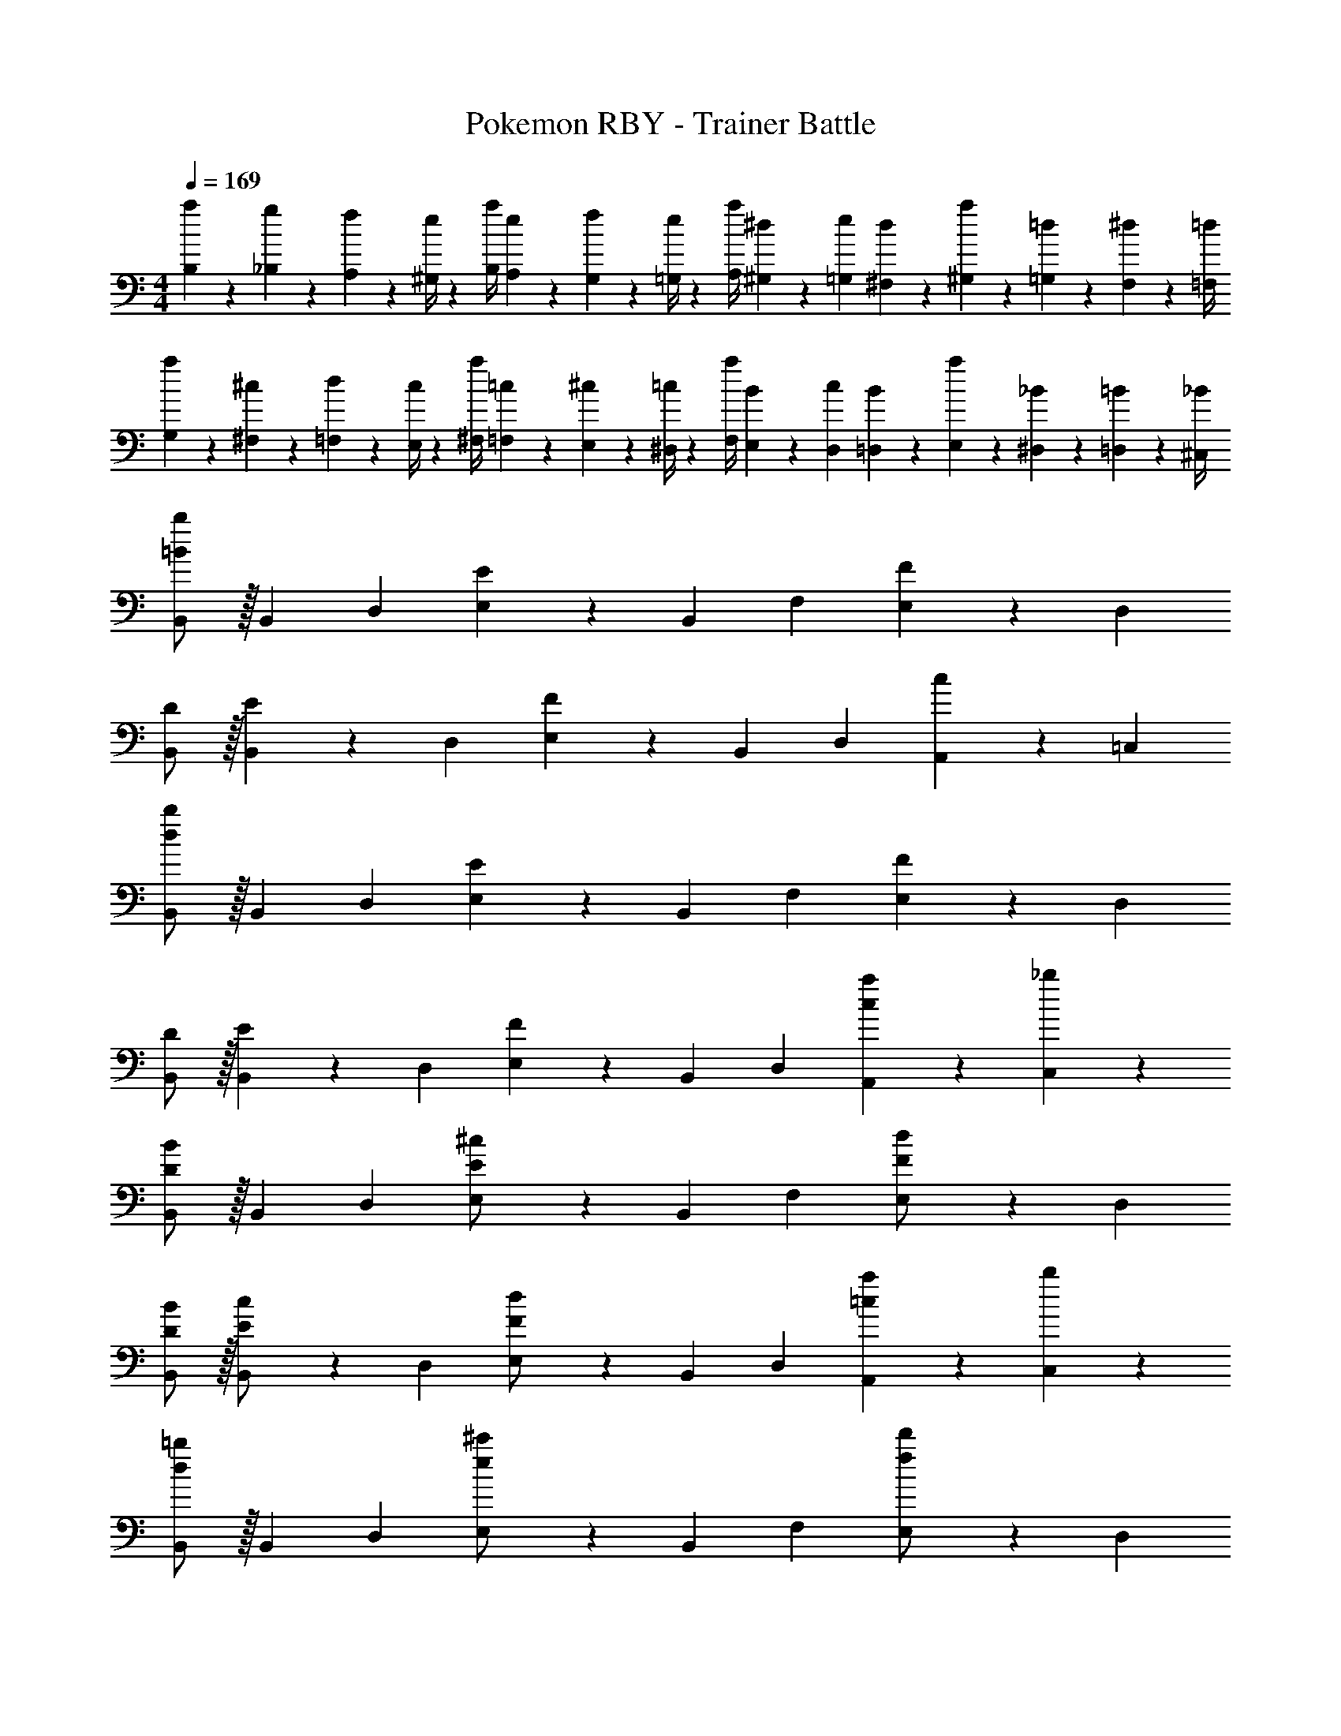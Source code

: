 X: 1
T: Pokemon RBY - Trainer Battle
Z: ABC Generated by Starbound Composer
L: 1/4
M: 4/4
Q: 1/4=169
K: C
[a5/18B,5/18] z/72 [g2/9_B,2/9] z5/288 [f2/9A,2/9] z7/288 [e/4^G,/4] z/126 [z55/224a/4B,/4] [e2/9A,2/9] z40/1241 [f2/9G,2/9] z5/252 [e/4=G,/4] z/126 [z61/252a/4A,/4] [^d2/9^G,2/9] z/28 [z3/14e2/9=G,2/9] [d2/9^F,2/9] z/36 [a2/9^G,2/9] z/36 [=d2/9=G,2/9] z/36 [^d2/9F,2/9] z/36 [=d/4=F,/4] 
[a5/18G,5/18] z/72 [^c2/9^F,2/9] z5/288 [d2/9=F,2/9] z7/288 [c/4E,/4] z/126 [z55/224a/4^F,/4] [=c2/9=F,2/9] z40/1241 [^c2/9E,2/9] z5/252 [=c/4^D,/4] z/126 [z61/252a/4F,/4] [B2/9E,2/9] z/28 [z3/14c2/9D,2/9] [B2/9=D,2/9] z/36 [a2/9E,2/9] z/36 [_B2/9^D,2/9] z/36 [=B2/9=D,2/9] z/36 [_B/4^C,/4] 
[=B/2b/2B,,15/28] z/32 [z113/224B,,15/28] [z/2D,15/28] [E13/28E,15/28] z/28 [z/2B,,15/28] [z13/28F,15/28] [F13/28E,15/28] z/28 [z/2D,15/28] 
[D/2B,,15/28] z/32 [E13/28B,,15/28] z9/224 [z/2D,15/28] [F13/28E,15/28] z/28 [z/2B,,15/28] [z13/28D,15/28] [c13/28A,,15/28] z/28 [z/2=C,15/28] 
[d/2b/2B,,15/28] z/32 [z113/224B,,15/28] [z/2D,15/28] [E13/28E,15/28] z/28 [z/2B,,15/28] [z13/28F,15/28] [F13/28E,15/28] z/28 [z/2D,15/28] 
[D/2B,,15/28] z/32 [E13/28B,,15/28] z9/224 [z/2D,15/28] [F13/28E,15/28] z/28 [z/2B,,15/28] [z13/28D,15/28] [a13/28A,,15/28c] z/28 [_b13/28C,15/28] z/28 
[D/2B/2B,,15/28] z/32 [z113/224B,,15/28] [z/2D,15/28] [E13/28^c/2E,15/28] z/28 [z/2B,,15/28] [z13/28F,15/28] [F13/28d/2E,15/28] z/28 [z/2D,15/28] 
[D/2B15/28B,,15/28] z/32 [E13/28c/2B,,15/28] z9/224 [z/2D,15/28] [F13/28d/2E,15/28] z/28 [z/2B,,15/28] [z13/28D,15/28] [a13/28A,,15/28=c] z/28 [b13/28C,15/28] z/28 
[d/2=b/2B,,15/28] z/32 [z113/224B,,15/28] [z/2D,15/28] [e13/28^c'/2E,15/28] z/28 [z/2B,,15/28] [z13/28F,15/28] [f13/28d'/2E,15/28] z/28 [z/2D,15/28] 
[d/2b15/28B,,15/28] z/32 [e13/28c'/2B,,15/28] z9/224 [z/2D,15/28] [f13/28d'/2E,15/28] z/28 [z/2B,,15/28] [z13/28D,15/28] [c13/28A,,15/28a] z/28 [^c13/28C,15/28] z/28 
K: D
[D/2B,,5/9B3/2] z/32 [z113/224^F,15/28E] [z/2B,,15/28] [C13/28F,15/28F85/24] z/28 [z3/14B,,15/28D] 
Q: 1/4=168
z/4 
Q: 1/4=167
z/28 [z3/14F,15/28] 
Q: 1/4=166
z/4 [z/4B,,15/28=B,] 
Q: 1/4=165
z/4 
Q: 1/4=164
z/4 
Q: 1/4=163
z/4 
[F,/28B,,5/9] z3/14 
Q: 1/4=169
z9/32 F,/2 z/224 [E13/28B,,15/28B29/28] z/28 [z/2F,15/28D27/28] [z/2B,,15/28F29/28] [C13/28F,15/28] [D13/28B,,15/28B29/28] z/28 [E13/28F,15/28] z/28 
[z17/32C,5/9=c2^E2] [z113/224G,15/28] [z/2C,15/28] [z/2G,15/28] [z3/14=C/4C,15/28] 
Q: 1/4=168
z/36 ^C2/9 
Q: 1/4=167
z/28 [z3/14D2/9G,15/28] 
Q: 1/4=166
^D2/9 z/36 [=E2/9C,15/28] z/36 
Q: 1/4=165
D2/9 z/36 
Q: 1/4=164
[=D2/9G,15/28] z/36 
Q: 1/4=163
C/4 
[z/4=C5/18C,5/9] 
Q: 1/4=169
z/24 ^C2/9 z5/288 [D2/9G,15/28] z7/288 ^D/4 z/126 [z55/224E/4A,15/28] ^E2/9 z40/1241 [F2/9G,15/28] z5/252 G/4 z/126 [z61/252^G/4F,15/28] A2/9 z/28 [z3/14G2/9E,15/28] =G2/9 z/36 [F2/9D,15/28] z/36 E2/9 z/36 [=E2/9C,15/28] z/36 D/4 
[=D/2B,,5/9B3/2] z/32 [z113/224F,15/28E] [z/2B,,15/28] [C13/28F,15/28F85/24] z/28 [z13/28B,,15/28D] 
Q: 1/4=168
z/28 [z13/28F,15/28] 
Q: 1/4=167
[z/2B,,15/28B,] 
Q: 1/4=166
z/2 
Q: 1/4=169
[F,/28B,,5/9] z111/224 F,/2 z/224 [E13/28B,,15/28B29/28] z/28 [z/2F,15/28D27/28] [z13/28B,,15/28F29/28] 
Q: 1/4=168
z/28 [C13/28F,15/28] 
Q: 1/4=167
[D13/28B,,15/28B29/28] z/28 
Q: 1/4=166
[E13/28F,15/28] z/28 
Q: 1/4=169
[z17/32A,,5/9D2A8] [z113/224E,15/28] [z/2A,,15/28] [z/2E,15/28] [z3/14A,,15/28C63/32] 
Q: 1/4=168
z/4 
Q: 1/4=167
z/28 [z3/14E,15/28] 
Q: 1/4=166
z/4 [z/4A,,15/28] 
Q: 1/4=165
z/4 
Q: 1/4=164
[z/4E,15/28] 
Q: 1/4=163
z/4 
[z/4A,,5/9B,2] 
Q: 1/4=169
z9/32 [z113/224E,15/28] [z/2D,15/28] [z/2^C,15/28] [z/2D,15/28C63/32] [z13/28C,15/28] [z/2A,,15/28] [z/2^G,,15/28] 
[D/2=G,,5/9G4] z/32 [C13/28D,15/28] z9/224 [B,13/28G,,15/28] z/28 [A,13/28D,15/28] z/28 [z13/28G,,15/28G,] 
Q: 1/4=168
z/28 [z13/28D,15/28] 
Q: 1/4=167
[D13/28G,,15/28] z/28 
Q: 1/4=166
[C13/28D,15/28] z/28 
Q: 1/4=169
[z17/32G,,5/9d2] [A,13/28D,15/28] z9/224 [z/2G,,15/28G,] [z/2D,15/28] [D13/28G,,15/28G63/32] 
Q: 1/4=168
z/28 [C13/28D,15/28] 
Q: 1/4=167
[B,13/28G,,15/28] z/28 
Q: 1/4=166
[C13/28D,15/28] z/28 
Q: 1/4=169
[z17/32A,,5/9A29/28E29/28] [z113/224E,15/28] [z55/224G,/4A,,15/28] A,2/9 z40/1241 [B,2/9E,15/28] z5/252 C/4 z/126 [z3/14A,,15/28D] 
Q: 1/4=168
z/4 
Q: 1/4=167
z/28 [z3/14E,15/28] 
Q: 1/4=166
z/4 [F,2/9A,,15/28] z/36 
Q: 1/4=165
G,2/9 z/36 
Q: 1/4=164
[A,2/9E,15/28] z/36 
Q: 1/4=163
B,/4 
[z/4A,,5/9C29/28] 
Q: 1/4=169
z9/32 [z113/224E,15/28] [z55/224G,/4A,,15/28] A,2/9 z40/1241 [B,2/9E,15/28] z5/252 C/4 z/126 [z/2A,,15/28D] [z13/28E,15/28] [G,2/9A,,15/28] z/36 A,2/9 z/36 [B,2/9E,15/28] z/36 C/4 
[D/2G,,5/9G4] z/32 [C13/28D,15/28] z9/224 [B,13/28G,,15/28] z/28 [A,13/28D,15/28] z/28 [z13/28G,,15/28G,] 
Q: 1/4=168
z/28 [z13/28D,15/28] 
Q: 1/4=167
[D13/28G,,15/28] z/28 
Q: 1/4=166
[C13/28D,15/28] z/28 
Q: 1/4=169
[z17/32G,,5/9e2] [A,13/28D,15/28] z9/224 [B,13/28G,,15/28] z/28 [G,13/28D,15/28] z/28 [z13/28G,,15/28f63/32] 
Q: 1/4=168
z/28 [E13/28D,15/28] 
Q: 1/4=167
[F13/28G,,15/28] z/28 
Q: 1/4=166
[G13/28D,15/28] z/28 
Q: 1/4=169
[A/2A,,5/9e4] z/32 [B13/28E,15/28] z9/224 [A13/28A,,15/28] z/28 [G13/28E,15/28] z/28 [A13/28A,,15/28] 
Q: 1/4=168
z/28 [z13/28E,15/28] 
Q: 1/4=167
[A13/28A,,15/28] z/28 
Q: 1/4=166
[B13/28E,15/28] z/28 
Q: 1/4=169
[A/2A,,5/9g29/28] z/32 [G13/28E,15/28] z9/224 [a13/28A13/28A,,15/28] z/28 [g13/28G13/28E,15/28] z/28 [f13/28A13/28A,,15/28] 
Q: 1/4=168
z/28 [e13/28F13/28E,15/28] 
Q: 1/4=167
[d13/28G13/28A,,15/28] z/28 
Q: 1/4=166
[e13/28F13/28E,15/28] z/28 
Q: 1/4=169
[B,5/18B,,5/9f4] z/72 =C2/9 z5/288 [^C2/9F,15/28] z7/288 D/4 z/126 [z55/224^D/4B,,15/28] E2/9 z40/1241 [^E2/9F,15/28] z5/252 F/4 z/126 [z3/14G/4B,,15/28] 
Q: 1/4=168
z/36 ^G2/9 
Q: 1/4=167
z/28 [z3/14A2/9F,15/28] 
Q: 1/4=166
^A2/9 z/36 [B2/9B,,15/28] z/36 
Q: 1/4=165
c2/9 z/36 
Q: 1/4=164
[^c2/9F,15/28] z/36 
Q: 1/4=163
d/4 
[z/4^d5/18B,,5/9] 
Q: 1/4=169
z/24 =d2/9 z5/288 [c2/9F,15/28] z7/288 =c/4 z/126 [z55/224B/4D,15/28] A2/9 z40/1241 [=A2/9E,15/28] z5/252 G/4 z/126 [z61/252=G/4F,15/28] F2/9 z/28 [z3/14E2/9E,15/28] =E2/9 z/36 [D2/9D,15/28] z/36 =D2/9 z/36 [C2/9F,15/28] z/36 =C/4 
[C5/18=C,5/9g4] z/72 ^C2/9 z5/288 [D2/9G,15/28] z7/288 ^D/4 z/126 [z55/224E/4C,15/28] ^E2/9 z40/1241 [F2/9G,15/28] z5/252 G/4 z/126 [z3/14^G/4C,15/28] 
Q: 1/4=168
z/36 A2/9 
Q: 1/4=167
z/28 [z3/14^A2/9G,15/28] 
Q: 1/4=166
B2/9 z/36 [c2/9C,15/28] z/36 
Q: 1/4=165
^c2/9 z/36 
Q: 1/4=164
[d2/9G,15/28] z/36 
Q: 1/4=163
^d/4 
[z/4e5/18C,5/9g29/28] 
Q: 1/4=169
z/24 d2/9 z5/288 [=d2/9G,15/28] z7/288 c/4 z/126 [z55/224=c/4a13/28^D,15/28] B2/9 z40/1241 [A2/9^E,15/28g27/28] z5/252 =A/4 z/126 [z61/252G/4G,15/28] =G2/9 z/28 [z3/14F2/9f13/28E,15/28] E2/9 z/36 [=E2/9e13/28D,15/28] z/36 D2/9 z/36 [=D2/9f13/28G,15/28] z/36 C/4 
[C5/18^C,5/9^g4] z/72 D2/9 z5/288 [^D2/9^G,15/28] z7/288 E/4 z/126 [z55/224^E/4C,15/28] F2/9 z40/1241 [G2/9G,15/28] z5/252 ^G/4 z/126 [z3/14A/4C,15/28] 
Q: 1/4=168
z/36 ^A2/9 
Q: 1/4=167
z/28 [z3/14B2/9G,15/28] 
Q: 1/4=166
c2/9 z/36 [^c2/9C,15/28] z/36 
Q: 1/4=165
d2/9 z/36 
Q: 1/4=164
[^d2/9G,15/28] z/36 
Q: 1/4=163
e/4 
[z/4^e5/18C,5/9] 
Q: 1/4=169
z/24 =e2/9 z5/288 [d2/9G,15/28] z7/288 =d/4 z/126 [z55/224c/4=E,15/28] =c2/9 z40/1241 [B2/9F,15/28] z5/252 A/4 z/126 [z61/252=A/4G,15/28] G2/9 z/28 [z3/14=G2/9F,15/28] F2/9 z/36 [E2/9E,15/28] z/36 =E2/9 z/36 [D2/9G,15/28] z/36 =D/4 
[D5/18=D,5/9a4] z/72 ^D2/9 z5/288 [E2/9A,15/28] z7/288 ^E/4 z/126 [z55/224F/4D,15/28] G2/9 z40/1241 [^G2/9A,15/28] z5/252 A/4 z/126 [z3/14^A/4D,15/28] 
Q: 1/4=168
z/36 B2/9 
Q: 1/4=167
z/28 [z3/14c2/9A,15/28] 
Q: 1/4=166
^c2/9 z/36 [d2/9D,15/28] z/36 
Q: 1/4=165
^d2/9 z/36 
Q: 1/4=164
[e2/9A,15/28] z/36 
Q: 1/4=163
^e/4 
[z/4f5/18D,5/9c'2] 
Q: 1/4=169
z/24 e2/9 z5/288 [=e2/9A,15/28] z7/288 d/4 z/126 [z55/224=d/4^E,15/28] c2/9 z40/1241 [=c2/9=G,15/28] z5/252 B/4 z/126 [z61/252A/4A,15/28e'63/32] B2/9 z/28 [z3/14c2/9G,15/28] ^c2/9 z/36 [d2/9E,15/28] z/36 ^d2/9 z/36 [e2/9=E,15/28] z/36 ^e/4 
[d'29/28=A29/28D,29/28] [a=dA,,] [=c'13/28a13/28B,,15/28] z/28 [z3/14=D2/9G,15/28b47/32] =E2/9 z/36 [^E2/9B,,15/28] z/36 =G2/9 z/36 [^G2/9G,15/28] z/36 ^A/4 
[B/2B,,5/9] z/32 [=c13/28G,15/28] z9/224 [=A13/28B,,15/28] z/28 [c13/28G,15/28] z/28 [=G13/28B,,15/28] z/28 [B13/28G,15/28] [E13/28B,,15/28] z/28 [G13/28G,15/28] z/28 
[A/2B,,5/9] z/32 [c13/28G,15/28] z9/224 [z/2B,,15/28d] [z/2G,15/28] [z27/28d'AD,] [acA,,] 
[^a/2d/2^A,,5/9] z/32 [E2/9^E,15/28^e'97/28] z7/288 G/4 z/126 [z55/224A/4A,,15/28] B2/9 z40/1241 [c2/9E,15/28] z5/252 d/4 z/126 [z3/14=e13/28A,,15/28] 
Q: 1/4=168
z/4 
Q: 1/4=167
z/28 [z3/14^e13/28E,15/28] 
Q: 1/4=166
z/4 [z/4d13/28A,,15/28] 
Q: 1/4=165
z/4 
Q: 1/4=164
[z/4e13/28E,15/28] 
Q: 1/4=163
z/4 
[z/4d/2A,,5/9g'4] 
Q: 1/4=169
z9/32 [e13/28E,15/28] z9/224 [d13/28A,,15/28] z/28 [e13/28E,15/28] z/28 [d13/28A,,15/28] z/28 [e13/28E,15/28] [d13/28A,,15/28] z/28 [e13/28E,15/28] z/28 
[=e/2B,,5/9=e'8] z/32 [^e13/28=E,15/28] z9/224 [=e13/28B,,15/28] z/28 [^e13/28E,15/28] z/28 [=e13/28B,,15/28] 
Q: 1/4=168
z/28 [^e13/28E,15/28] 
Q: 1/4=167
[=e13/28B,,15/28] z/28 
Q: 1/4=166
[^e13/28E,15/28] z/28 
Q: 1/4=169
[=e/2B,,5/9] z/32 [^e13/28E,15/28] z9/224 [=e13/28B,,15/28] z/28 [^e13/28E,15/28] z/28 [=e13/28B,,15/28] z/28 [^e13/28E,15/28] [=e13/28B,,15/28] z/28 [B13/28E,15/28] z/28 
K: F
[z17/32=C5/9c3/2c'3/2] [z113/224A,15/28] [z/2=E15/28] [z/2C15/28A3/2=a3/2] [z13/28A,15/28] 
Q: 1/4=168
z/28 [z13/28E15/28] 
Q: 1/4=167
[z/2C15/28=A,,E,] 
Q: 1/4=166
[z/2A,15/28] 
Q: 1/4=169
[z17/32E5/9] [z113/224C15/28] [z/2A,15/28cc'] [z/2E15/28] [z/2C15/28Aa] [z13/28A,15/28] [z/2C15/28cc'] [z/2E15/28] 
[z17/32D5/9_B3/2_b3/2] [z113/224_B,15/28] [z/2F15/28] [z/2D15/28f3/2f'3/2] [z/2B,15/28] [z13/28F15/28] [z/2D15/28B,,=F,] [z/2B,15/28] 
[z17/32F5/9] [z113/224D15/28] [z/2B,15/28Bb] [z/2F15/28] [z/2D15/28ff'] [z13/28B,15/28] [z/2D15/28dd'] [z/2F15/28] 
[z17/32C5/9c3/2c'3/2] [z113/224A,15/28] [z/2E15/28] [z/2C15/28A3/2a3/2] [z13/28A,15/28] 
Q: 1/4=168
z/28 [z13/28E15/28] 
Q: 1/4=167
[z/2C15/28A,,E,] 
Q: 1/4=166
[z/2A,15/28] 
Q: 1/4=169
[z17/32E5/9] [z113/224C15/28] [z/2A,15/28cc'] [z/2E15/28] [e13/28e'/2C15/28] z/28 [d13/28d'/2A,15/28] [c13/28c'/2C15/28] z/28 [e13/28e'/2E15/28] z/28 
[d/2d'15/28D5/9] z/32 [z113/224B,15/28Bb] [z/2F15/28] [z/2D15/28f3/2f'3/2] [z/2B,15/28] [z13/28F15/28] [z/2D15/28B,,F,] [z/2B,15/28] 
[z17/32F5/9=g3/2g'3/2] [z113/224D15/28] [z/2B,15/28] [z/2F15/28f3/2f'3/2] [z13/28D15/28] 
Q: 1/4=168
z/28 [z13/28B,15/28] 
Q: 1/4=167
[z/2D15/28dd'] 
Q: 1/4=166
[z/2F15/28] 
Q: 1/4=169
[z29/28B,,17/16d4f4] [zF,29/28] [z3/14B,,29/28] 
Q: 1/4=168
z/4 
Q: 1/4=167
z/4 
Q: 1/4=166
z/4 [z/4F,29/28] 
Q: 1/4=165
z/4 
Q: 1/4=164
z/4 
Q: 1/4=163
z/4 
[z/4B,,17/16B4e4] 
Q: 1/4=169
z11/14 [zE,29/28] [z27/28B,,29/28] [zE,29/28] 
[z29/28B,,17/16G4d4] [zD,29/28] [z27/28B,,29/28] [zD,29/28] 
[z29/28B,,17/16E4e4] [zE,29/28] [z27/28B,,29/28] [z5/6E,29/28] [z/12f61/28] [z/12d'21/10] 
[z29/28B,,17/16f'2] [zF,29/28] [z3/14B,,29/28D63/32d63/32] 
Q: 1/4=168
z/4 
Q: 1/4=167
z/4 
Q: 1/4=166
z/4 [z/4F,29/28] 
Q: 1/4=165
z/4 
Q: 1/4=164
z/4 
Q: 1/4=163
z/4 
[z/4B,,17/16e2b2e'2] 
Q: 1/4=169
z11/14 [zE,29/28] [z27/28B,,29/28C63/32c63/32] [zE,29/28] 
[z29/28B,,17/16g2d'2g'2] [zD,29/28] [z27/28B,,29/28E63/32e63/32] [zD,29/28] 
[z29/28B,,17/16f2d'2f'2] [zE,29/28] [z3/14B,,29/28G63/32g63/32] 
Q: 1/4=168
z/4 
Q: 1/4=167
z/4 
Q: 1/4=166
z/4 [z/4E,29/28] 
Q: 1/4=165
z/4 
Q: 1/4=164
z/4 
Q: 1/4=163
z/4 
[z/4A,,/2B5/9e5/9] 
Q: 1/4=169
z9/32 E,/2 z/224 E,13/28 z/28 [A,,13/28e/2B15/28] z/28 E,/2 E,13/28 [B13/28A,,13/28e/2] z/28 E,/2 
[A/2e/2E,/2] z/32 A,,13/28 z9/224 E,/2 [A13/28E,13/28e/2] z/28 A,,13/28 z/28 [z13/28E,/2] [A13/28E,13/28e/2] z/28 A,,/2 
[F/2c/2A,,/2e15/28] z/32 E,/2 z/224 E,13/28 z/28 [F13/28c13/28A,,13/28e/2] z/28 E,/2 E,13/28 [F13/28c13/28A,,13/28e/2] z/28 E,/2 
[G/2B/2E,/2e15/28] z/32 A,,13/28 z9/224 E,/2 [G13/28B13/28E,13/28e/2] z/28 A,,13/28 z/28 [z13/28E,/2] [G13/28B13/28E,13/28e/2] z/28 A,,/2 
K: C
[C/2A,,/2A13/14] z/32 [E,13/28D] z9/224 [A,,13/28=B] z/28 [=B,13/28E,13/28] z/28 [z3/14G13/28A,,13/28^C47/32] 
Q: 1/4=168
z/4 
Q: 1/4=167
z/28 [z3/14E,13/28A47/32] 
Q: 1/4=166
z/4 [z/4A,,13/28] 
Q: 1/4=165
z/4 
Q: 1/4=164
[C2/9E,13/28] z/36 
Q: 1/4=163
D/4 
[E2/9A,,/2] z/36 
Q: 1/4=169
z9/32 [D/5E,13/28] z109/358 [B,3/16B13/28A,,13/28] z5/16 [C/5^c13/28E,13/28] z3/10 [e13/28A,,13/28] z/28 [d13/28E,13/28] [c13/28A,,13/28] z/28 [B13/28E,13/28] z/28 
[D5/18_B,,/2_B4] z/72 ^D2/9 z5/288 [E2/9F,13/28] z7/288 [z65/252F/2] [z55/224B,,13/28] E2/9 z40/1241 [D2/9F,13/28] z5/252 =D/4 z/126 [z3/14C13/28B,,13/28] 
Q: 1/4=168
z/4 
Q: 1/4=167
z/28 [z3/14F,13/28] 
Q: 1/4=166
z/4 [z/4B,,13/28] 
Q: 1/4=165
z/4 
Q: 1/4=164
[D2/9F,13/28] z/36 
Q: 1/4=163
E/4 
[F2/9B,,/2] z/36 
Q: 1/4=169
z9/32 [F/5B13/28F,13/28] z109/358 [E3/16=c13/28B,,13/28] z5/16 [F/5f13/28F,13/28] z3/10 [D/5e13/28B,,13/28] z3/10 [E3/16d13/28F,13/28] z31/112 [F3/16B,,13/28c/2] z5/16 [G/5c13/28F,13/28] z3/10 
[^D5/18=B,,/2=B4] z/72 E2/9 z5/288 [F2/9^F,13/28] z7/288 [z65/252^F/2] [z55/224B,,13/28] =F2/9 z40/1241 [E2/9F,13/28] z5/252 D/4 z/126 [z3/14=D13/28B,,13/28] 
Q: 1/4=168
z/4 
Q: 1/4=167
z/28 [z3/14F,13/28] 
Q: 1/4=166
z/4 [z/4B,,13/28] 
Q: 1/4=165
z/4 
Q: 1/4=164
[z/4F,13/28] 
Q: 1/4=163
z/4 
[z/4B,,/2] 
Q: 1/4=169
z9/32 [B13/28^F13/28F,13/28] z9/224 [^c13/28B,,13/28E] z/28 [g13/28F,13/28] z/28 [^f13/28F13/28B,,13/28] z/28 [e13/28E13/28F,13/28] [d13/28F13/28B,,13/28] z/28 [B13/28^G13/28F,13/28] z/28 
[=C,/2E2=c4] z/32 G,13/28 z9/224 C,13/28 z/28 G,13/28 z/28 [z3/14C,13/28F63/32] 
Q: 1/4=168
z/4 
Q: 1/4=167
z/28 [z3/14G,13/28] 
Q: 1/4=166
z/4 [z/4C,13/28] 
Q: 1/4=165
z/4 
Q: 1/4=164
[z/4G,13/28] 
Q: 1/4=163
z/4 
[z/4C,/2e2=G2] 
Q: 1/4=169
z9/32 G,13/28 z9/224 F,13/28 z/28 E,13/28 z/28 [F,13/28cg63/32] z/28 E,13/28 [G2/9D,13/28] z/36 ^G2/9 z/36 [A2/9C,13/28] z/36 _B/4 
K: D
[D/2B,,5/9=B3/2] z/32 [z113/224F,15/28E] [z/2B,,15/28] [C13/28F,15/28F85/24] z/28 [z3/14B,,15/28D] 
Q: 1/4=168
z/4 
Q: 1/4=167
z/28 [z3/14F,15/28] 
Q: 1/4=166
z/4 [z/4B,,15/28B,] 
Q: 1/4=165
z/4 
Q: 1/4=164
z/4 
Q: 1/4=163
z/4 
[F,/28B,,5/9] z3/14 
Q: 1/4=169
z9/32 F,/2 z/224 [E13/28B,,15/28B29/28] z/28 [z/2F,15/28D27/28] [z/2B,,15/28F29/28] [C13/28F,15/28] [D13/28B,,15/28B29/28] z/28 [E13/28F,15/28] z/28 
[z17/32C,5/9c2^E2] [z113/224G,15/28] [z/2C,15/28] [z/2G,15/28] [z3/14=C/4C,15/28] 
Q: 1/4=168
z/36 ^C2/9 
Q: 1/4=167
z/28 [z3/14D2/9G,15/28] 
Q: 1/4=166
^D2/9 z/36 [=E2/9C,15/28] z/36 
Q: 1/4=165
D2/9 z/36 
Q: 1/4=164
[=D2/9G,15/28] z/36 
Q: 1/4=163
C/4 
[z/4=C5/18C,5/9] 
Q: 1/4=169
z/24 ^C2/9 z5/288 [D2/9G,15/28] z7/288 ^D/4 z/126 [z55/224E/4A,15/28] ^E2/9 z40/1241 [F2/9G,15/28] z5/252 =G/4 z/126 [z61/252^G/4F,15/28] A2/9 z/28 [z3/14G2/9E,15/28] =G2/9 z/36 [F2/9D,15/28] z/36 E2/9 z/36 [=E2/9C,15/28] z/36 D/4 
[=D/2B,,5/9B3/2] z/32 [z113/224F,15/28E] [z/2B,,15/28] [C13/28F,15/28F85/24] z/28 [z13/28B,,15/28D] 
Q: 1/4=168
z/28 [z13/28F,15/28] 
Q: 1/4=167
[z/2B,,15/28B,] 
Q: 1/4=166
z/2 
Q: 1/4=169
[F,/28B,,5/9] z111/224 F,/2 z/224 [E13/28B,,15/28B29/28] z/28 [z/2F,15/28D27/28] [z13/28B,,15/28F29/28] 
Q: 1/4=168
z/28 [C13/28F,15/28] 
Q: 1/4=167
[D13/28B,,15/28B29/28] z/28 
Q: 1/4=166
[E13/28F,15/28] z/28 
Q: 1/4=169
[z17/32A,,5/9D2A8] [z113/224E,15/28] [z/2A,,15/28] [z/2E,15/28] [z3/14A,,15/28C63/32] 
Q: 1/4=168
z/4 
Q: 1/4=167
z/28 [z3/14E,15/28] 
Q: 1/4=166
z/4 [z/4A,,15/28] 
Q: 1/4=165
z/4 
Q: 1/4=164
[z/4E,15/28] 
Q: 1/4=163
z/4 
[z/4A,,5/9B,2] 
Q: 1/4=169
z9/32 [z113/224E,15/28] [z/2D,15/28] [z/2^C,15/28] [z/2D,15/28C63/32] [z13/28C,15/28] [z/2A,,15/28] [z/2^G,,15/28] 
[D/2=G,,5/9G4] z/32 [C13/28D,15/28] z9/224 [B,13/28G,,15/28] z/28 [A,13/28D,15/28] z/28 [z13/28G,,15/28G,] 
Q: 1/4=168
z/28 [z13/28D,15/28] 
Q: 1/4=167
[D13/28G,,15/28] z/28 
Q: 1/4=166
[C13/28D,15/28] z/28 
Q: 1/4=169
[z17/32G,,5/9d2] [A,13/28D,15/28] z9/224 [z/2G,,15/28G,] [z/2D,15/28] [D13/28G,,15/28G63/32] 
Q: 1/4=168
z/28 [C13/28D,15/28] 
Q: 1/4=167
[B,13/28G,,15/28] z/28 
Q: 1/4=166
[C13/28D,15/28] z/28 
Q: 1/4=169
[z17/32A,,5/9A29/28E29/28] [z113/224E,15/28] [z55/224G,/4A,,15/28] A,2/9 z40/1241 [B,2/9E,15/28] z5/252 C/4 z/126 [z3/14A,,15/28D] 
Q: 1/4=168
z/4 
Q: 1/4=167
z/28 [z3/14E,15/28] 
Q: 1/4=166
z/4 [F,2/9A,,15/28] z/36 
Q: 1/4=165
G,2/9 z/36 
Q: 1/4=164
[A,2/9E,15/28] z/36 
Q: 1/4=163
B,/4 
[z/4A,,5/9C29/28] 
Q: 1/4=169
z9/32 [z113/224E,15/28] [z55/224G,/4A,,15/28] A,2/9 z40/1241 [B,2/9E,15/28] z5/252 C/4 z/126 [z/2A,,15/28D] [z13/28E,15/28] [G,2/9A,,15/28] z/36 A,2/9 z/36 [B,2/9E,15/28] z/36 C/4 
[D/2G,,5/9G4] z/32 [C13/28D,15/28] z9/224 [B,13/28G,,15/28] z/28 [A,13/28D,15/28] z/28 [z13/28G,,15/28G,] 
Q: 1/4=168
z/28 [z13/28D,15/28] 
Q: 1/4=167
[D13/28G,,15/28] z/28 
Q: 1/4=166
[C13/28D,15/28] z/28 
Q: 1/4=169
[z17/32G,,5/9e2] [A,13/28D,15/28] z9/224 [B,13/28G,,15/28] z/28 [G,13/28D,15/28] z/28 [z13/28G,,15/28f63/32] 
Q: 1/4=168
z/28 [E13/28D,15/28] 
Q: 1/4=167
[F13/28G,,15/28] z/28 
Q: 1/4=166
[G13/28D,15/28] z/28 
Q: 1/4=169
[A/2A,,5/9e4] z/32 [B13/28E,15/28] z9/224 [A13/28A,,15/28] z/28 [G13/28E,15/28] z/28 [A13/28A,,15/28] 
Q: 1/4=168
z/28 [z13/28E,15/28] 
Q: 1/4=167
[A13/28A,,15/28] z/28 
Q: 1/4=166
[B13/28E,15/28] z/28 
Q: 1/4=169
[A/2A,,5/9g29/28] z/32 [G13/28E,15/28] z9/224 [a13/28A13/28A,,15/28] z/28 [g13/28G13/28E,15/28] z/28 [f13/28A13/28A,,15/28] 
Q: 1/4=168
z/28 [e13/28F13/28E,15/28] 
Q: 1/4=167
[d13/28G13/28A,,15/28] z/28 
Q: 1/4=166
[e13/28F13/28E,15/28] z/28 
Q: 1/4=169
[B,5/18B,,5/9f4] z/72 =C2/9 z5/288 [^C2/9F,15/28] z7/288 D/4 z/126 [z55/224^D/4B,,15/28] E2/9 z40/1241 [^E2/9F,15/28] z5/252 F/4 z/126 [z3/14G/4B,,15/28] 
Q: 1/4=168
z/36 ^G2/9 
Q: 1/4=167
z/28 [z3/14A2/9F,15/28] 
Q: 1/4=166
^A2/9 z/36 [B2/9B,,15/28] z/36 
Q: 1/4=165
c2/9 z/36 
Q: 1/4=164
[^c2/9F,15/28] z/36 
Q: 1/4=163
d/4 
[z/4^d5/18B,,5/9] 
Q: 1/4=169
z/24 =d2/9 z5/288 [c2/9F,15/28] z7/288 =c/4 z/126 [z55/224B/4D,15/28] A2/9 z40/1241 [=A2/9E,15/28] z5/252 G/4 z/126 [z61/252=G/4F,15/28] F2/9 z/28 [z3/14E2/9E,15/28] =E2/9 z/36 [D2/9D,15/28] z/36 =D2/9 z/36 [C2/9F,15/28] z/36 =C/4 
[C5/18=C,5/9g4] z/72 ^C2/9 z5/288 [D2/9G,15/28] z7/288 ^D/4 z/126 [z55/224E/4C,15/28] ^E2/9 z40/1241 [F2/9G,15/28] z5/252 G/4 z/126 [z3/14^G/4C,15/28] 
Q: 1/4=168
z/36 A2/9 
Q: 1/4=167
z/28 [z3/14^A2/9G,15/28] 
Q: 1/4=166
B2/9 z/36 [c2/9C,15/28] z/36 
Q: 1/4=165
^c2/9 z/36 
Q: 1/4=164
[d2/9G,15/28] z/36 
Q: 1/4=163
^d/4 
[z/4e5/18C,5/9g29/28] 
Q: 1/4=169
z/24 d2/9 z5/288 [=d2/9G,15/28] z7/288 c/4 z/126 [z55/224=c/4a13/28^D,15/28] B2/9 z40/1241 [A2/9^E,15/28g27/28] z5/252 =A/4 z/126 [z61/252G/4G,15/28] =G2/9 z/28 [z3/14F2/9f13/28E,15/28] E2/9 z/36 [=E2/9e13/28D,15/28] z/36 D2/9 z/36 [=D2/9f13/28G,15/28] z/36 C/4 
[C5/18^C,5/9^g4] z/72 D2/9 z5/288 [^D2/9^G,15/28] z7/288 E/4 z/126 [z55/224^E/4C,15/28] F2/9 z40/1241 [G2/9G,15/28] z5/252 ^G/4 z/126 [z3/14A/4C,15/28] 
Q: 1/4=168
z/36 ^A2/9 
Q: 1/4=167
z/28 [z3/14B2/9G,15/28] 
Q: 1/4=166
c2/9 z/36 [^c2/9C,15/28] z/36 
Q: 1/4=165
d2/9 z/36 
Q: 1/4=164
[^d2/9G,15/28] z/36 
Q: 1/4=163
e/4 
[z/4^e5/18C,5/9] 
Q: 1/4=169
z/24 =e2/9 z5/288 [d2/9G,15/28] z7/288 =d/4 z/126 [z55/224c/4=E,15/28] =c2/9 z40/1241 [B2/9F,15/28] z5/252 A/4 z/126 [z61/252=A/4G,15/28] G2/9 z/28 [z3/14=G2/9F,15/28] F2/9 z/36 [E2/9E,15/28] z/36 =E2/9 z/36 [D2/9G,15/28] z/36 =D/4 
[D5/18=D,5/9a4] z/72 ^D2/9 z5/288 [E2/9A,15/28] z7/288 ^E/4 z/126 [z55/224F/4D,15/28] G2/9 z40/1241 [^G2/9A,15/28] z5/252 A/4 z/126 [z3/14^A/4D,15/28] 
Q: 1/4=168
z/36 B2/9 
Q: 1/4=167
z/28 [z3/14c2/9A,15/28] 
Q: 1/4=166
^c2/9 z/36 [d2/9D,15/28] z/36 
Q: 1/4=165
^d2/9 z/36 
Q: 1/4=164
[e2/9A,15/28] z/36 
Q: 1/4=163
^e/4 
[z/4f5/18D,5/9^c'2] 
Q: 1/4=169
z/24 e2/9 z5/288 [=e2/9A,15/28] z7/288 d/4 z/126 [z55/224=d/4^E,15/28] c2/9 z40/1241 [=c2/9=G,15/28] z5/252 B/4 z/126 [z61/252A/4A,15/28e'63/32] B2/9 z/28 [z3/14c2/9G,15/28] ^c2/9 z/36 [d2/9E,15/28] z/36 ^d2/9 z/36 [e2/9=E,15/28] z/36 ^e/4 
[d'29/28=A29/28D,29/28] [a=dA,,] [=c'13/28a13/28B,,15/28] z/28 [z3/14=D2/9G,15/28=b47/32] =E2/9 z/36 [^E2/9B,,15/28] z/36 =G2/9 z/36 [^G2/9G,15/28] z/36 ^A/4 
[B/2B,,5/9] z/32 [=c13/28G,15/28] z9/224 [=A13/28B,,15/28] z/28 [c13/28G,15/28] z/28 [=G13/28B,,15/28] z/28 [B13/28G,15/28] [E13/28B,,15/28] z/28 [G13/28G,15/28] z/28 
[A/2B,,5/9] z/32 [c13/28G,15/28] z9/224 [z/2B,,15/28d] [z/2G,15/28] [z27/28d'AD,] [acA,,] 
[^a/2d/2^A,,5/9] z/32 [E2/9^E,15/28^e'97/28] z7/288 G/4 z/126 [z55/224A/4A,,15/28] B2/9 z40/1241 [c2/9E,15/28] z5/252 d/4 z/126 [z3/14=e13/28A,,15/28] 
Q: 1/4=168
z/4 
Q: 1/4=167
z/28 [z3/14^e13/28E,15/28] 
Q: 1/4=166
z/4 [z/4d13/28A,,15/28] 
Q: 1/4=165
z/4 
Q: 1/4=164
[z/4e13/28E,15/28] 
Q: 1/4=163
z/4 
[z/4d/2A,,5/9g'4] 
Q: 1/4=169
z9/32 [e13/28E,15/28] z9/224 [d13/28A,,15/28] z/28 [e13/28E,15/28] z/28 [d13/28A,,15/28] z/28 [e13/28E,15/28] [d13/28A,,15/28] z/28 [e13/28E,15/28] z/28 
[=e/2B,,5/9=e'8] z/32 [^e13/28=E,15/28] z9/224 [=e13/28B,,15/28] z/28 [^e13/28E,15/28] z/28 [=e13/28B,,15/28] 
Q: 1/4=168
z/28 [^e13/28E,15/28] 
Q: 1/4=167
[=e13/28B,,15/28] z/28 
Q: 1/4=166
[^e13/28E,15/28] z/28 
Q: 1/4=169
[=e/2B,,5/9] z/32 [^e13/28E,15/28] z9/224 [=e13/28B,,15/28] z/28 [^e13/28E,15/28] z/28 [=e13/28B,,15/28] z/28 [^e13/28E,15/28] [=e13/28B,,15/28] z/28 [B13/28E,15/28] z/28 
K: F
[z17/32=C5/9c3/2c'3/2] [z113/224A,15/28] [z/2=E15/28] [z/2C15/28A3/2=a3/2] [z13/28A,15/28] 
Q: 1/4=168
z/28 [z13/28E15/28] 
Q: 1/4=167
[z/2C15/28=A,,E,] 
Q: 1/4=166
[z/2A,15/28] 
Q: 1/4=169
[z17/32E5/9] [z113/224C15/28] [z/2A,15/28cc'] [z/2E15/28] [z/2C15/28Aa] [z13/28A,15/28] [z/2C15/28cc'] [z/2E15/28] 
[z17/32D5/9_B3/2_b3/2] [z113/224_B,15/28] [z/2=F15/28] [z/2D15/28=f3/2f'3/2] [z/2B,15/28] [z13/28F15/28] [z/2D15/28_B,,=F,] [z/2B,15/28] 
[z17/32F5/9] [z113/224D15/28] [z/2B,15/28Bb] [z/2F15/28] [z/2D15/28ff'] [z13/28B,15/28] [z/2D15/28dd'] [z/2F15/28] 
[z17/32C5/9c3/2c'3/2] [z113/224A,15/28] [z/2E15/28] [z/2C15/28A3/2a3/2] [z13/28A,15/28] 
Q: 1/4=168
z/28 [z13/28E15/28] 
Q: 1/4=167
[z/2C15/28A,,E,] 
Q: 1/4=166
[z/2A,15/28] 
Q: 1/4=169
[z17/32E5/9] [z113/224C15/28] [z/2A,15/28cc'] [z/2E15/28] [e13/28e'/2C15/28] z/28 [d13/28d'/2A,15/28] [c13/28c'/2C15/28] z/28 [e13/28e'/2E15/28] z/28 
[d/2d'15/28D5/9] z/32 [z113/224B,15/28Bb] [z/2F15/28] [z/2D15/28f3/2f'3/2] [z/2B,15/28] [z13/28F15/28] [z/2D15/28B,,F,] [z/2B,15/28] 
[z17/32F5/9=g3/2g'3/2] [z113/224D15/28] [z/2B,15/28] [z/2F15/28f3/2f'3/2] [z13/28D15/28] 
Q: 1/4=168
z/28 [z13/28B,15/28] 
Q: 1/4=167
[z/2D15/28dd'] 
Q: 1/4=166
[z/2F15/28] 
Q: 1/4=169
[z29/28B,,17/16d4f4] [zF,29/28] [z3/14B,,29/28] 
Q: 1/4=168
z/4 
Q: 1/4=167
z/4 
Q: 1/4=166
z/4 [z/4F,29/28] 
Q: 1/4=165
z/4 
Q: 1/4=164
z/4 
Q: 1/4=163
z/4 
[z/4B,,17/16B4e4] 
Q: 1/4=169
z11/14 [zE,29/28] [z27/28B,,29/28] [zE,29/28] 
[z29/28B,,17/16G4d4] [zD,29/28] [z27/28B,,29/28] [zD,29/28] 
[z29/28B,,17/16E4e4] [zE,29/28] [z27/28B,,29/28] [z5/6E,29/28] [z/12f61/28] [z/12d'21/10] 
[z29/28B,,17/16f'2] [zF,29/28] [z3/14B,,29/28D63/32d63/32] 
Q: 1/4=168
z/4 
Q: 1/4=167
z/4 
Q: 1/4=166
z/4 [z/4F,29/28] 
Q: 1/4=165
z/4 
Q: 1/4=164
z/4 
Q: 1/4=163
z/4 
[z/4B,,17/16e2b2e'2] 
Q: 1/4=169
z11/14 [zE,29/28] [z27/28B,,29/28C63/32c63/32] [zE,29/28] 
[z29/28B,,17/16g2d'2g'2] [zD,29/28] [z27/28B,,29/28E63/32e63/32] [zD,29/28] 
[z29/28B,,17/16f2d'2f'2] [zE,29/28] [z3/14B,,29/28G63/32g63/32] 
Q: 1/4=168
z/4 
Q: 1/4=167
z/4 
Q: 1/4=166
z/4 [z/4E,29/28] 
Q: 1/4=165
z/4 
Q: 1/4=164
z/4 
Q: 1/4=163
z/4 
[z/4A,,/2B5/9e5/9] 
Q: 1/4=169
z9/32 E,/2 z/224 E,13/28 z/28 [A,,13/28e/2B15/28] z/28 E,/2 E,13/28 [B13/28A,,13/28e/2] z/28 E,/2 
[A/2e/2E,/2] z/32 A,,13/28 z9/224 E,/2 [A13/28E,13/28e/2] z/28 A,,13/28 z/28 [z13/28E,/2] [A13/28E,13/28e/2] z/28 A,,/2 
[F/2c/2A,,/2e15/28] z/32 E,/2 z/224 E,13/28 z/28 [F13/28c13/28A,,13/28e/2] z/28 E,/2 E,13/28 [F13/28c13/28A,,13/28e/2] z/28 E,/2 
[G/2B/2E,/2e15/28] z/32 A,,13/28 z9/224 E,/2 [G13/28B13/28E,13/28e/2] z/28 A,,13/28 z/28 [z13/28E,/2] [G13/28B13/28E,13/28e/2] z/28 A,,/2 
K: C
[C/2A,,/2A13/14] z/32 [E,13/28D] z9/224 [A,,13/28=B] z/28 [=B,13/28E,13/28] z/28 [z3/14G13/28A,,13/28^C47/32] 
Q: 1/4=168
z/4 
Q: 1/4=167
z/28 [z3/14E,13/28A47/32] 
Q: 1/4=166
z/4 [z/4A,,13/28] 
Q: 1/4=165
z/4 
Q: 1/4=164
[C2/9E,13/28] z/36 
Q: 1/4=163
D/4 
[E2/9A,,/2] z/36 
Q: 1/4=169
z9/32 [D/5E,13/28] z109/358 [B,3/16B13/28A,,13/28] z5/16 [C/5^c13/28E,13/28] z3/10 [e13/28A,,13/28] z/28 [d13/28E,13/28] [c13/28A,,13/28] z/28 [B13/28E,13/28] z/28 
[D5/18B,,/2_B4] z/72 ^D2/9 z5/288 [E2/9F,13/28] z7/288 [z65/252F/2] [z55/224B,,13/28] E2/9 z40/1241 [D2/9F,13/28] z5/252 =D/4 z/126 [z3/14C13/28B,,13/28] 
Q: 1/4=168
z/4 
Q: 1/4=167
z/28 [z3/14F,13/28] 
Q: 1/4=166
z/4 [z/4B,,13/28] 
Q: 1/4=165
z/4 
Q: 1/4=164
[D2/9F,13/28] z/36 
Q: 1/4=163
E/4 
[F2/9B,,/2] z/36 
Q: 1/4=169
z9/32 [F/5B13/28F,13/28] z109/358 [E3/16=c13/28B,,13/28] z5/16 [F/5f13/28F,13/28] z3/10 [D/5e13/28B,,13/28] z3/10 [E3/16d13/28F,13/28] z31/112 [F3/16B,,13/28c/2] z5/16 [G/5c13/28F,13/28] z3/10 
[^D5/18=B,,/2=B4] z/72 E2/9 z5/288 [F2/9^F,13/28] z7/288 [z65/252^F/2] [z55/224B,,13/28] =F2/9 z40/1241 [E2/9F,13/28] z5/252 D/4 z/126 [z3/14=D13/28B,,13/28] 
Q: 1/4=168
z/4 
Q: 1/4=167
z/28 [z3/14F,13/28] 
Q: 1/4=166
z/4 [z/4B,,13/28] 
Q: 1/4=165
z/4 
Q: 1/4=164
[z/4F,13/28] 
Q: 1/4=163
z/4 
[z/4B,,/2] 
Q: 1/4=169
z9/32 [B13/28^F13/28F,13/28] z9/224 [^c13/28B,,13/28E] z/28 [g13/28F,13/28] z/28 [^f13/28F13/28B,,13/28] z/28 [e13/28E13/28F,13/28] [d13/28F13/28B,,13/28] z/28 [B13/28^G13/28F,13/28] z/28 
[=C,/2E2=c4] z/32 G,13/28 z9/224 C,13/28 z/28 G,13/28 z/28 [z3/14C,13/28F63/32] 
Q: 1/4=168
z/4 
Q: 1/4=167
z/28 [z3/14G,13/28] 
Q: 1/4=166
z/4 [z/4C,13/28] 
Q: 1/4=165
z/4 
Q: 1/4=164
[z/4G,13/28] 
Q: 1/4=163
z/4 
[z/4C,/2e2=G2] 
Q: 1/4=169
z9/32 G,13/28 z9/224 F,13/28 z/28 E,13/28 z/28 [F,13/28cg63/32] z/28 E,13/28 [G2/9D,13/28] z/36 ^G2/9 z/36 [A2/9C,13/28] z/36 _B/4 
[=B/2=b/2B,,15/28] z/32 B,,13/28 z9/224 D,13/28 z/28 [E13/28E,13/28] z/28 B,,13/28 z/28 =F,13/28 [=F13/28E,13/28] z/28 D,13/28 z/28 
[D/2B,,15/28] z/32 [E13/28B,,13/28] z9/224 D,13/28 z/28 [F13/28E,13/28] z/28 B,,13/28 z/28 D,13/28 [c13/28A,,13/28] z/28 C,13/28 z/28 
[d/2b/2B,,15/28] z/32 B,,13/28 z9/224 D,13/28 z/28 [E13/28E,13/28] z/28 B,,13/28 z/28 F,13/28 [F13/28E,13/28] z/28 D,13/28 z/28 
[D/2B,,15/28] z/32 [E13/28B,,13/28] z9/224 D,13/28 z/28 [F13/28E,13/28] z/28 B,,13/28 z/28 D,13/28 [a13/28A,,13/28c] z/28 [_b13/28C,13/28] z/28 
[D/2B/2B,,15/28] z/32 B,,13/28 z9/224 D,13/28 z/28 [E13/28E,13/28^c/2] z/28 B,,13/28 z/28 F,13/28 [F13/28E,13/28d/2] z/28 D,13/28 z/28 
[D/2B15/28B,,15/28] z/32 [E13/28B,,13/28c/2] z9/224 D,13/28 z/28 [F13/28E,13/28d/2] z/28 B,,13/28 z/28 D,13/28 [a13/28A,,13/28=c] z/28 [b13/28C,13/28] z/28 
[d/2=b/2B,,15/28] z/32 B,,13/28 z9/224 D,13/28 z/28 [e13/28E,13/28^c'/2] z/28 B,,13/28 z/28 F,13/28 [=f13/28E,13/28d'/2] z/28 D,13/28 z/28 
[d/2b15/28B,,15/28] z/32 [e13/28B,,13/28c'/2] z9/224 D,13/28 z/28 [f13/28E,13/28d'/2] z/28 B,,13/28 z/28 D,13/28 [c13/28A,,13/28a] z/28 [^c13/28C,13/28] z/28 
[d/2b/2^F,/2B,15/28] z15/28 B,,,13/28 

